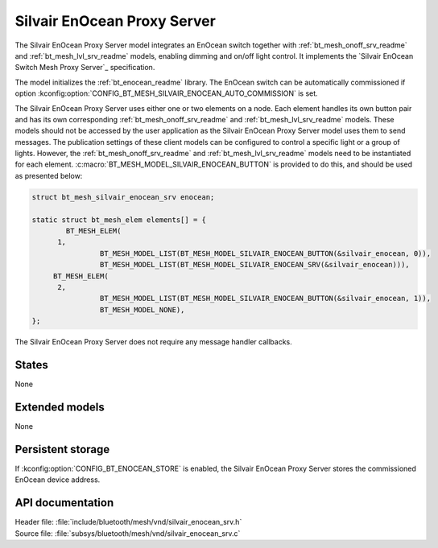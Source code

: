 .. _bt_mesh_silvair_enocean_srv_readme:

Silvair EnOcean Proxy Server
############################

The Silvair EnOcean Proxy Server model integrates an EnOcean switch together with :ref:`bt_mesh_onoff_srv_readme` and :ref:`bt_mesh_lvl_srv_readme` models, enabling dimming and on/off light control.
It implements the `Silvair EnOcean Switch Mesh Proxy Server`_ specification.

The model initializes the :ref:`bt_enocean_readme` library.
The EnOcean switch can be automatically commissioned if option :kconfig:option:`CONFIG_BT_MESH_SILVAIR_ENOCEAN_AUTO_COMMISSION` is set.

The Silvair EnOcean Proxy Server uses either one or two elements on a node.
Each element handles its own button pair and has its own corresponding :ref:`bt_mesh_onoff_srv_readme` and :ref:`bt_mesh_lvl_srv_readme` models.
These models should not be accessed by the user application as the Silvair EnOcean Proxy Server model uses them to send messages.
The publication settings of these client models can be configured to control a specific light or a group of lights.
However, the :ref:`bt_mesh_onoff_srv_readme` and :ref:`bt_mesh_lvl_srv_readme` models need to be instantiated for each element.
:c:macro:`BT_MESH_MODEL_SILVAIR_ENOCEAN_BUTTON` is provided to do this, and should be used as presented below:

.. code-block:: c

   struct bt_mesh_silvair_enocean_srv enocean;

   static struct bt_mesh_elem elements[] = {
	   BT_MESH_ELEM(
         1,
		   BT_MESH_MODEL_LIST(BT_MESH_MODEL_SILVAIR_ENOCEAN_BUTTON(&silvair_enocean, 0)),
		   BT_MESH_MODEL_LIST(BT_MESH_MODEL_SILVAIR_ENOCEAN_SRV(&silvair_enocean))),
   	BT_MESH_ELEM(
         2,
		   BT_MESH_MODEL_LIST(BT_MESH_MODEL_SILVAIR_ENOCEAN_BUTTON(&silvair_enocean, 1)),
		   BT_MESH_MODEL_NONE),
   };

The Silvair EnOcean Proxy Server does not require any message handler callbacks.

States
======

None

Extended models
===============

None

Persistent storage
==================

If :kconfig:option:`CONFIG_BT_ENOCEAN_STORE` is enabled, the Silvair EnOcean Proxy Server stores the commissioned EnOcean device address.

API documentation
=================

| Header file: :file:`include/bluetooth/mesh/vnd/silvair_enocean_srv.h`
| Source file: :file:`subsys/bluetooth/mesh/vnd/silvair_enocean_srv.c`

.. doxygengroup:: bt_mesh_silvair_enocean_srv
   :project: nrf
   :members:
